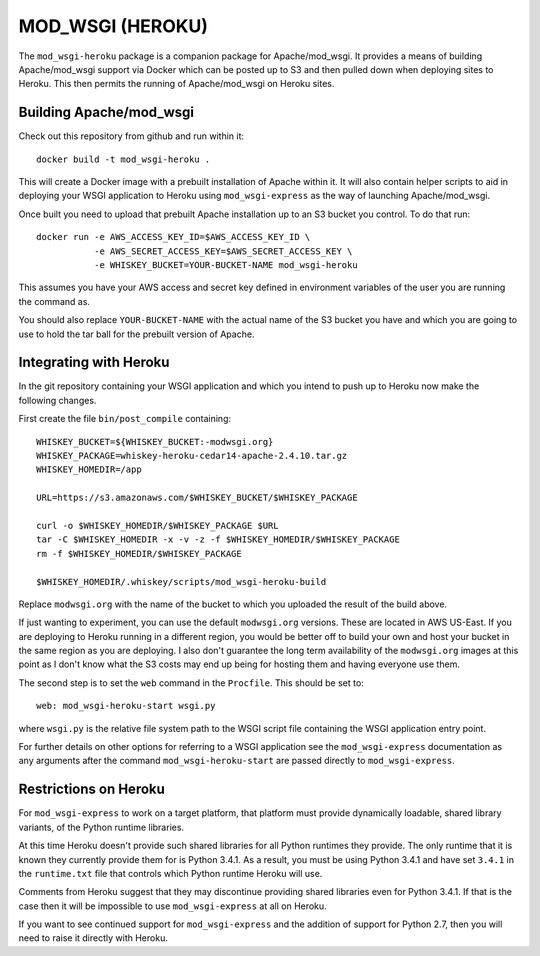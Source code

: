 =================
MOD_WSGI (HEROKU)
=================

The ``mod_wsgi-heroku`` package is a companion package for Apache/mod_wsgi.
It provides a means of building Apache/mod_wsgi support via Docker which
can be posted up to S3 and then pulled down when deploying sites to
Heroku. This then permits the running of Apache/mod_wsgi on Heroku sites.

Building Apache/mod_wsgi
------------------------

Check out this repository from github and run within it::

    docker build -t mod_wsgi-heroku .

This will create a Docker image with a prebuilt installation of Apache
within it. It will also contain helper scripts to aid in deploying your
WSGI application to Heroku using ``mod_wsgi-express`` as the way of
launching Apache/mod_wsgi.

Once built you need to upload that prebuilt Apache installation up to an
S3 bucket you control. To do that run::

    docker run -e AWS_ACCESS_KEY_ID=$AWS_ACCESS_KEY_ID \
               -e AWS_SECRET_ACCESS_KEY=$AWS_SECRET_ACCESS_KEY \
               -e WHISKEY_BUCKET=YOUR-BUCKET-NAME mod_wsgi-heroku

This assumes you have your AWS access and secret key defined in environment
variables of the user you are running the command as.

You should also replace ``YOUR-BUCKET-NAME`` with the actual name of the S3
bucket you have and which you are going to use to hold the tar ball for the
prebuilt version of Apache.

Integrating with Heroku
-----------------------

In the git repository containing your WSGI application and which you intend
to push up to Heroku now make the following changes.

First create the file ``bin/post_compile`` containing::

    WHISKEY_BUCKET=${WHISKEY_BUCKET:-modwsgi.org}
    WHISKEY_PACKAGE=whiskey-heroku-cedar14-apache-2.4.10.tar.gz
    WHISKEY_HOMEDIR=/app

    URL=https://s3.amazonaws.com/$WHISKEY_BUCKET/$WHISKEY_PACKAGE

    curl -o $WHISKEY_HOMEDIR/$WHISKEY_PACKAGE $URL
    tar -C $WHISKEY_HOMEDIR -x -v -z -f $WHISKEY_HOMEDIR/$WHISKEY_PACKAGE
    rm -f $WHISKEY_HOMEDIR/$WHISKEY_PACKAGE

    $WHISKEY_HOMEDIR/.whiskey/scripts/mod_wsgi-heroku-build

Replace ``modwsgi.org`` with the name of the bucket to which you uploaded
the result of the build above.

If just wanting to experiment, you can use the default ``modwsgi.org``
versions. These are located in AWS US-East. If you are deploying to Heroku
running in a different region, you would be better off to build your own
and host your bucket in the same region as you are deploying. I also don't
guarantee the long term availability of the ``modwsgi.org`` images at this
point as I don't know what the S3 costs may end up being for hosting them
and having everyone use them.

The second step is to set the ``web`` command in the ``Procfile``. This
should be set to::

    web: mod_wsgi-heroku-start wsgi.py

where ``wsgi.py`` is the relative file system path to the WSGI script file
containing the WSGI application entry point.

For further details on other options for referring to a WSGI application see
the ``mod_wsgi-express`` documentation as any arguments after the command
``mod_wsgi-heroku-start`` are passed directly to ``mod_wsgi-express``.

Restrictions on Heroku
----------------------

For ``mod_wsgi-express`` to work on a target platform, that platform must
provide dynamically loadable, shared library variants, of the Python runtime
libraries.

At this time Heroku doesn't provide such shared libraries for all Python
runtimes they provide. The only runtime that it is known they currently
provide them for is Python 3.4.1. As a result, you must be using Python
3.4.1 and have set ``3.4.1`` in the ``runtime.txt`` file that controls
which Python runtime Heroku will use.

Comments from Heroku suggest that they may discontinue providing shared
libraries even for Python 3.4.1. If that is the case then it will be
impossible to use ``mod_wsgi-express`` at all on Heroku.

If you want to see continued support for ``mod_wsgi-express`` and the
addition of support for Python 2.7, then you will need to raise it directly
with Heroku.
